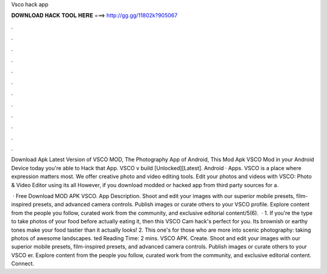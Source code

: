 Vsco hack app



𝐃𝐎𝐖𝐍𝐋𝐎𝐀𝐃 𝐇𝐀𝐂𝐊 𝐓𝐎𝐎𝐋 𝐇𝐄𝐑𝐄 ===> http://gg.gg/11802k?905067



.



.



.



.



.



.



.



.



.



.



.



.

Download Apk Latest Version of VSCO MOD, The Photography App of Android, This Mod Apk VSCO Mod in your Android Device today you're able to Hack that App. VSCO v build [Unlocked][Latest]. Android · Apps. VSCO is a place where expression matters most. We offer creative photo and video editing tools. Edit your photos and videos with VSCO: Photo & Video Editor using its all However, if you download modded or hacked app from third party sources for a.

 · Free Download MOD APK VSCO. App Description. Shoot and edit your images with our superior mobile presets, film-inspired presets, and advanced camera controls. Publish images or curate others to your VSCO profile. Explore content from the people you follow, curated work from the community, and exclusive editorial content/5(6).  · 1. If you're the type to take photos of your food before actually eating it, then this VSCO Cam hack's perfect for you. Its brownish or earthy tones make your food tastier than it actually looks! 2. This one's for those who are more into scenic photography: taking photos of awesome landscapes. ted Reading Time: 2 mins. VSCO APK. Create. Shoot and edit your images with our superior mobile presets, film-inspired presets, and advanced camera controls. Publish images or curate others to your VSCO er. Explore content from the people you follow, curated work from the community, and exclusive editorial content. Connect.
